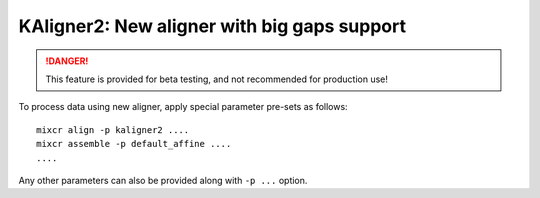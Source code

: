 .. _ref-kAligner2:
 
KAligner2: New aligner with big gaps support
===================================================

.. danger::

    This feature is provided for beta testing, and not recommended for production use!

To process data using new aligner, apply special parameter pre-sets as follows:

::

    mixcr align -p kaligner2 ....
    mixcr assemble -p default_affine ....
    ....

Any other parameters can also be provided along with ``-p ...`` option.

